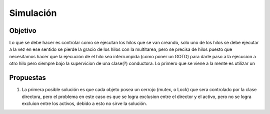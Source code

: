 ==========
Simulación
==========

Objetivo
========
Lo que se debe hacer es controlar como se ejecutan los hilos que se van creando, solo uno de los hilos se debe ejecutar a la vez en ese sentido se pierde la gracio de los hilos con la multitarea, pero se precisa de hilos puesto que necesitamos hacer que la ejecución de el hilo sea interrumpida (como poner un GOTO) para darle paso a la ejecucion a otro hilo pero siempre bajo la supervicion de una clase(?) conductora. Lo primero que se viene a la mente es utilizar un 


Propuestas
==========

1. La primera posible solución es que cada objeto posea un cerrojo (mutex, o Lock) que sera controlado por la clase directora, pero el problema en este caso es que se logra exclusion entre el director y el activo, pero no se logra excluion entre los activos, debido a esto no sirve la solución. 